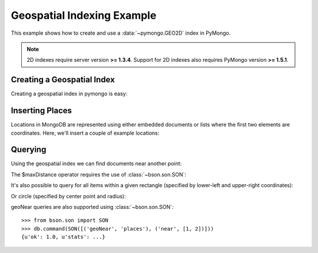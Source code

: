 Geospatial Indexing Example
===========================

.. testsetup::

  from pymongo import MongoClient
  client = MongoClient()
  client.drop_database('geo_example')

This example shows how to create and use a :data:`~pymongo.GEO2D`
index in PyMongo.

.. note:: 2D indexes require server version **>= 1.3.4**. Support for
   2D indexes also requires PyMongo version **>= 1.5.1**.

.. mongodoc:: geo

Creating a Geospatial Index
---------------------------

Creating a geospatial index in pymongo is easy:

.. doctest::

  >>> from pymongo import MongoClient, GEO2D
  >>> db = MongoClient().geo_example
  >>> db.places.create_index([("loc", GEO2D)])
  u'loc_2d'

Inserting Places
----------------

Locations in MongoDB are represented using either embedded documents
or lists where the first two elements are coordinates. Here, we'll
insert a couple of example locations:

.. doctest::

  >>> db.places.insert({"loc": [2, 5]})
  ObjectId('...')
  >>> db.places.insert({"loc": [30, 5]})
  ObjectId('...')
  >>> db.places.insert({"loc": [1, 2]})
  ObjectId('...')
  >>> db.places.insert({"loc": [4, 4]})
  ObjectId('...')

Querying
--------

Using the geospatial index we can find documents near another point:

.. doctest::

  >>> for doc in db.places.find({"loc": {"$near": [3, 6]}}).limit(3):
  ...   repr(doc)
  ...
  "{u'loc': [2, 5], u'_id': ObjectId('...')}"
  "{u'loc': [4, 4], u'_id': ObjectId('...')}"
  "{u'loc': [1, 2], u'_id': ObjectId('...')}"

The $maxDistance operator requires the use of :class:`~bson.son.SON`:

.. doctest::

  >>> from bson.son import SON
  >>> for doc in db.places.find({"loc": SON([("$near", [3, 6]), ("$maxDistance", 100)])}).limit(3):
  ...   repr(doc)
  ...
  "{u'loc': [2, 5], u'_id': ObjectId('...')}"
  "{u'loc': [4, 4], u'_id': ObjectId('...')}"
  "{u'loc': [1, 2], u'_id': ObjectId('...')}"

It's also possible to query for all items within a given rectangle
(specified by lower-left and upper-right coordinates):

.. doctest::

  >>> for doc in db.places.find({"loc": {"$within": {"$box": [[2, 2], [5, 6]]}}}):
  ...   repr(doc)
  ...
  "{u'loc': [4, 4], u'_id': ObjectId('...')}"
  "{u'loc': [2, 5], u'_id': ObjectId('...')}"

Or circle (specified by center point and radius):

.. doctest::

  >>> for doc in db.places.find({"loc": {"$within": {"$center": [[0, 0], 6]}}}):
  ...   repr(doc)
  ...
  "{u'loc': [1, 2], u'_id': ObjectId('...')}"
  "{u'loc': [4, 4], u'_id': ObjectId('...')}"
  "{u'loc': [2, 5], u'_id': ObjectId('...')}"

geoNear queries are also supported using :class:`~bson.son.SON`::

  >>> from bson.son import SON
  >>> db.command(SON([('geoNear', 'places'), ('near', [1, 2])]))
  {u'ok': 1.0, u'stats': ...}

